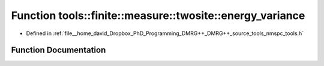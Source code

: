 .. _exhale_function_namespacetools_1_1finite_1_1measure_1_1twosite_1a5e864017c044b44b96a5b349f0b02a50:

Function tools::finite::measure::twosite::energy_variance
=========================================================

- Defined in :ref:`file__home_david_Dropbox_PhD_Programming_DMRG++_DMRG++_source_tools_nmspc_tools.h`


Function Documentation
----------------------


.. doxygenfunction:: tools::finite::measure::twosite::energy_variance(const class_state_finite&, const Eigen::Tensor<Scalar, 4>&)
